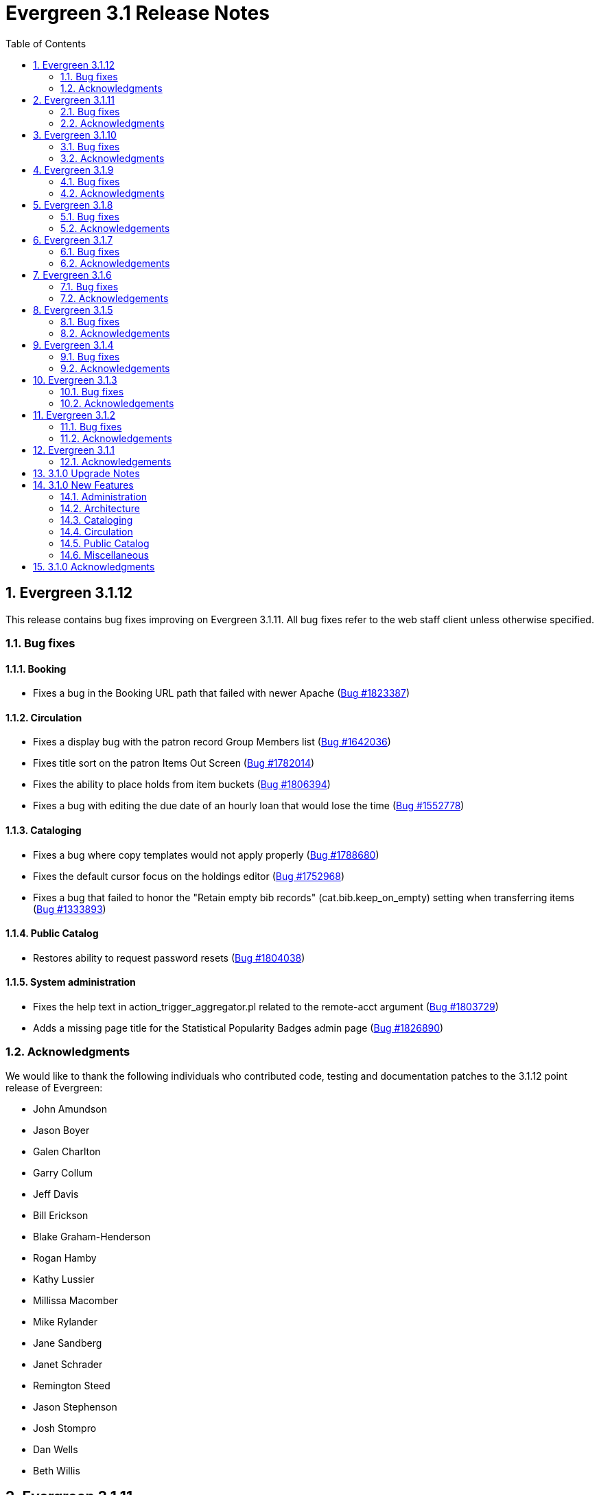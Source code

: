 Evergreen 3.1 Release Notes
===========================
:toc:
:numbered:

Evergreen 3.1.12
----------------

This release contains bug fixes improving on Evergreen 3.1.11.
All bug fixes refer to the web staff client unless otherwise specified.

Bug fixes
~~~~~~~~~

Booking
^^^^^^^

* Fixes a bug in the Booking URL path that failed with newer Apache
  (https://bugs.launchpad.net/evergreen/+bug/1823387[Bug #1823387])

Circulation
^^^^^^^^^^^

* Fixes a display bug with the patron record Group Members list
  (https://bugs.launchpad.net/evergreen/+bug/1642036[Bug #1642036])
* Fixes title sort on the patron Items Out Screen
  (https://bugs.launchpad.net/evergreen/+bug/1782014[Bug #1782014])
* Fixes the ability to place holds from item buckets
  (https://bugs.launchpad.net/evergreen/+bug/1806394[Bug #1806394])
* Fixes a bug with editing the due date of an hourly loan that would lose the
  time (https://bugs.launchpad.net/evergreen/+bug/1552778[Bug #1552778])

Cataloging
^^^^^^^^^^

* Fixes a bug where copy templates would not apply properly
  (https://bugs.launchpad.net/evergreen/+bug/1788680[Bug #1788680])
* Fixes the default cursor focus on the holdings editor
  (https://bugs.launchpad.net/evergreen/+bug/1752968[Bug #1752968])
* Fixes a bug that failed to honor the "Retain empty bib records"
  (cat.bib.keep_on_empty) setting when transferring items
  (https://bugs.launchpad.net/evergreen/+bug/1333893[Bug #1333893])

Public Catalog
^^^^^^^^^^^^^^

* Restores ability to request password resets
  (https://bugs.launchpad.net/evergreen/+bug/1804038[Bug #1804038])

System administration
^^^^^^^^^^^^^^^^^^^^^

* Fixes the help text in action_trigger_aggregator.pl related to the remote-acct
  argument (https://bugs.launchpad.net/evergreen/+bug/1803729[Bug #1803729])
* Adds a missing page title for the Statistical Popularity Badges admin page
  (https://bugs.launchpad.net/evergreen/+bug/1826890[Bug #1826890])


Acknowledgments
~~~~~~~~~~~~~~~
We would like to thank the following individuals who contributed code,
testing and documentation patches to the 3.1.12 point release of
Evergreen:

* John Amundson
* Jason Boyer
* Galen Charlton
* Garry Collum
* Jeff Davis
* Bill Erickson
* Blake Graham-Henderson
* Rogan Hamby
* Kathy Lussier
* Millissa Macomber
* Mike Rylander
* Jane Sandberg
* Janet Schrader
* Remington Steed
* Jason Stephenson
* Josh Stompro
* Dan Wells
* Beth Willis


Evergreen 3.1.11
----------------

This release contains bug fixes improving on Evergreen 3.1.10.
All bug fixes refer to the web staff client unless otherwise specified.

Bug fixes
~~~~~~~~~

Circulation
^^^^^^^^^^^

* Allows the Title Hold screen to remember previously selected pickup library
  (https://bugs.launchpad.net/evergreen/+bug/1665534[Bug #1665534])
* Sorting improvements for printing the Holds Pull List
  (https://bugs.launchpad.net/evergreen/+bug/1749502[Bug #1749502])
* Better display for non-catalogued checkouts in the offline checkout preview
  pane (https://bugs.launchpad.net/evergreen/+bug/1818576[Bug #1818576])

Cataloging
^^^^^^^^^^

* Fixes a bug that changed subfield order in bib record after editing a linked
  authority (https://bugs.launchpad.net/evergreen/+bug/712490[Bug #712490])
* Allows opening multiple selected copies in Item Status screen from the
  Holdings View (https://bugs.launchpad.net/evergreen/+bug/1734775[Bug
  #1734775])
* Adds missing "Deleted?" column choice to Record Buckets
  (https://bugs.launchpad.net/evergreen/+bug/1746360[Bug #1746360])
* Fixes the batch Call Number label field on the Volume editor to populate from
  the MARC record (https://bugs.launchpad.net/evergreen/+bug/1793196[Bug
  #1793196])
* Fixes a bug to allow editing the call number label for some but not all
  attached copies (https://bugs.launchpad.net/evergreen/+bug/1794588[Bug
  #1794588])
* Fixes the sort order of Parts on the Holdings View
  (https://bugs.launchpad.net/evergreen/+bug/1800178[Bug #1800178])

System administration
^^^^^^^^^^^^^^^^^^^^^

* Web client (websocket) logins are now properly tracked as user activity
  (https://bugs.launchpad.net/evergreen/+bug/1818153[Bug #1818153])
* Fixes some log warnings related to Holds Depth
  (https://bugs.launchpad.net/evergreen/+bug/1667497[Bug #1667497])
* Fixes a bug in the fine generator related to Bookings
  (https://bugs.launchpad.net/evergreen/+bug/1819796[Bug #1819796])


Acknowledgments
~~~~~~~~~~~~~~~
We would like to thank the following individuals who contributed code,
testing and documentation patches to the 3.1.11 point release of
Evergreen:

* John Amundson
* Jason Boyer
* Garry Collum
* Bill Erickson
* Jason Etheridge
* Rogan Hamby
* Kyle Huckins
* Terran McCanna
* Michele Morgan
* Jane Sandberg
* Janet Schrader
* Remington Steed
* Jason Stephenson
* Josh Stompro
* Dan Wells


Evergreen 3.1.10
----------------

This release contains bug fixes improving on Evergreen 3.1.9.
All bug fixes refer to the web staff client unless otherwise specified.

Bug fixes
~~~~~~~~~

Cataloging
^^^^^^^^^^

* Catalogers can now set the Bib Source in the Z39.50 Overlay and Import interfaces (https://bugs.launchpad.net/evergreen/+bug/1727345[Bug #1727345])
* Fixes an issue where publishers display in the publication date column in copy buckets (https://bugs.launchpad.net/evergreen/+bug/1812698[Bug #1812698])
* Electronic reources no longer display a call number called _##URI##_ in the Volume Editor (https://bugs.launchpad.net/evergreen/+bug/1752665[Bug #1752665])
* Spine/pocket label templates can now include circulation library and owning library (https://bugs.launchpad.net/evergreen/+bug/1726568[Bug #1726568])

Reports
^^^^^^^

* Fixes an issue where external documentation links can open in the reports module (https://bugs.launchpad.net/evergreen/+bug/1784893[Bug #1784893])
* Fixes an issue where publishers display as a publication date in reports (https://bugs.launchpad.net/evergreen/+bug/1812698[Bug #1812698])

System administration
^^^^^^^^^^^^^^^^^^^^^

* The _DELETE_COPY_ALERT_ permission no longer needs to be granted on the consortium level (https://bugs.launchpad.net/evergreen/+bug/1783421[Bug #1783421])


Acknowledgments
~~~~~~~~~~~~~~~
We would like to thank the following individuals who contributed code,
tests and documentation patches to the 3.1.10 point release of
Evergreen:

* John Amundson
* Galen Charlton
* Jeff Davis
* James Fournie
* Terran McCanna
* Mike Rylander
* Jane Sandberg
* Chris Sharp
* Jason Stephenson
* Ben Shum
* Cesar Velez
* Dan Wells


Evergreen 3.1.9
----------------
This release contains bug fixes improving on Evergreen 3.1.8.
All bug fixes refer to the web staff client unless otherwise specified.

Bug fixes
~~~~~~~~~

Acquisitions
^^^^^^^^^^^^

* The new `edi_order_pusher.pl` now only pushes purchase orders with a state of "on-order", to prevent older purchase orders from being unintentionally pushed to vendors.

Cataloging
^^^^^^^^^^

* The template dropdown in the holdings editor now provides more space to accommodate longer template names.
* The drop-down of copy tag types in the Manage Copy Tags dialog now includes the owning library of the copy tag type.

Circulation
^^^^^^^^^^^

* Fixes an issue with recalling checked-out materials.
* Added several missing columns to the patron bills grid.
* Corrected the display of the Bill Type column in the patron bills grid.
* Clarified the names of the "Billing Location" and "Grocery Billing Location" columns in the patron bills grid.
* The Bill Full Details grid now includes a billing location column for both circulation and grocery bills, as well as the owning library for circulation bills.
* The Billing History transactions grid now remembers any changes that users make to the column settings.
* Fixes an issue with printing multiple copies of bills.

Acknowledgments
~~~~~~~~~~~~~~~
We would like to thank the following individuals who contributed code,
tests and documentation patches to the 3.1.9 point release of
Evergreen:

* John Amundson
* Jason Boyer
* Andrea Buntz Neiman
* Jeff Davis
* Bill Erickson
* Angela Kilsdonk
* Katie G. Martin
* Terran McCanna
* Mike Rylander
* Jane Sandberg
* Janet Schrader
* Chris Sharp
* Remington Steed
* Jason Stephenson
* Cesar Velez


Evergreen 3.1.8
----------------
This release contains bug fixes improving on Evergreen 3.1.7.
All bug fixes refer to the web staff client unless otherwise specified.

Bug fixes
~~~~~~~~~

General
^^^^^^^

* Fixes a bug that blocked logging in from mobile browsers
* Fixes a readability issue with mobile menus
* Fixes performance issue related to grid tooltips.

Cataloging
^^^^^^^^^^

* Improves the functionality of setting a default tab of a bib record
* The web client now remembers the most recently selected copy template
* Adds help tips to Print Item Labels Settings tab
* If you add or edit copies and/or volumes from the Holdings View tab,
the view now automatically refreshes to show your changes.
* Provides an upgrade to MODS 3.3 for older Evergreen installations.
* Improves usability of Z39.50 MARC View.

Circulation
^^^^^^^^^^^

* Staff can now place multiple email addresses into the patron registration/
edit form, depending on the value of the `ui.patron.edit.au.email.regex`
library setting.
* Fixes an issue with the offline circulation module.
* When merging two users, the non-lead account is now completely purged from
the database, rather than simply being marked as deleted.

Public catalog
^^^^^^^^^^^^^^

* Removes incorrect copy counts from metarecord search results pages
* Electronic resources now display in the browse interfaces

System administration
^^^^^^^^^^^^^^^^^^^^^

* The example Apache 2.4 configuration now enables remoteip.
* Improves syntax in the fm_idl file.


Acknowledgements
~~~~~~~~~~~~~~~~
We would like to thank the following individuals who contributed code,
tests and documentation patches to the 3.1.8 point release of
Evergreen:

* Jason Boyer
* Galen Charlton
* Garry Collum
* Bill Erickson
* Rogan Hamby
* Rosie Le Faive
* Jeanette Lundgren
* Kathy Lussier
* Mike Rylander
* Jane Sandberg
* Janet Schrader
* Chris Sharp
* Ben Shum
* Remington Steed
* Jason Stephenson
* Cesar Velez
* Dan Wells


Evergreen 3.1.7
----------------
This release contains bug fixes improving on Evergreen 3.1.6.
All bug fixes refer to the web staff client unless otherwise specified.

Bug fixes
~~~~~~~~~

* Adds several columns to the items out grid.
* Adds the ability to copy patron addresses to the clipboard.
* Fixes several issues with adding new items and call numbers.
* Adds links to catalog records from the query and pending tabs of the Record Buckets interface.
* Corrects the date format used in several bucket interfaces.
* Adds a loading spinner to interfaces that are embedded in the web staff client via iframe
(such as the catalog).

Acknowledgements
~~~~~~~~~~~~~~~~
We would like to thank the following individuals who contributed code,
tests and documentation patches to the 3.1.7 point release of
Evergreen:

* John Amundson
* a. bellenir
* Jason Boyer
* Galen Charlton
* Garry Collum
* Dawn Dale
* Bill Erickson
* Jason Etheridge
* Kathy Lussier
* Mike Rylander
* Jane Sandberg
* Jason Stephenson
* Cesar Velez
* Dan Wells

Evergreen 3.1.6
----------------
This release contains bug fixes improving on Evergreen 3.1.5.
All bug fixes refer to the web staff client unless otherwise specified.

Bug fixes
~~~~~~~~~

* Fixes an issue that caused catalog searches to fail after a new library was added to the org tree.
* When you mouse over a grid cell in the client, a tooltip will display the full contents of the cell.
* Fixes issues with columns in the Item Status, Holdings View, Checkout, Patron Bill, Recent Circ History,
* Fixes various misspellings and capitalization issues in the interface.
* Circulation staff can now override a patron block that is placed from Messages/Apply Penalty.
* Fixes an issue with checking in hourly loans.
* Staff can now approve pending patron addresses in the patron edit interface.
* Prevents patron records from being merged with themselves.
* Fixes a bug where the patron card dialog would not allow the user to change the primary barcode under certain circumstances.
* Fixes issues with duplicate transit records.
* Adds the transit cancel time to the Most Recent Transits section of the Item Status Holds / Transit tab.
* Adds the "Show in Catalog" action back to the Item Status grid.
* Improvements to the Item Attribute Editor.
* Staff can now set a default search box in the Z39.50 search interface.
* Staff can now delete copy notes.
* Fixes an issue in which transferring items and vol/items caused statistical categories to disappear.
* In the MARC editor, the 007 physical characteristics wizard now has a different icon than the authority linker.
* Protects backordered acquisitions items from having their catalog items deleted.
* Fixes a problem where EDI ORDERS message were not visible in the EDI Messages interface.
* Fixes problems that occur when cloning a report template created in the XUL client.
* Fixes bugs that caused activity metric data when performing searches.
* Fixes an issue where the "Predict New Issues" button in the Serials module did not use the correct pattern. 
* The KPAC now respects the `opac.holds.org_unit_not_pickup_lib` setting.

Acknowledgements
~~~~~~~~~~~~~~~~
We would like to thank the following individuals who contributed code,
tests and documentation patches to the 3.1.6 point release of
Evergreen:

* John Amundson
* a. bellenir
* Jason Boyer
* Steven Callender
* Galen Charlton
* Garry Collum
* Amy Constantino
* Jeff Davis
* Bill Erickson
* Jason Etheridge
* Joan Kranich
* Sam Link
* Jeanette Lundgren
* Kathy Lussier
* Michele Morgan
* Mike Rylander
* Jane Sandberg
* Dan Scott
* Chris Sharp
* Ben Shum
* Jason Stephenson
* Dan Wells
* Beth Willis


Evergreen 3.1.5
----------------
This release contains bug fixes improving on Evergreen 3.1.4.
All bug fixes refer to the web staff client unless otherwise specified.

Bug fixes
~~~~~~~~~

* Several strings are now displayed in the correct translation.
* Right clicking in grids results in more intuitive behavior.
* Usernames and barcodes containging the _%_ character no longer
experience problems logging in.
* Fixes cases in which the web client stops loading after the toolbar.
* Fixes problems in which using the web client in multiple tabs leads
to data inconsistency.
* Fixes an issue that caused authentication session checks to spam
the system and needlessly fill up logs.
* Boolean fields within grid views now say "Yes"/"No" instead of 
"true"/"false".
* Fixes sorting issues in the patron search.
* Staff can now choose to print out only a selection of items out,
instead of having to print them all.
* The patron triggered event screen now respects the
`circ.staff.max_visible_event_age` library setting.
* Fixes an issue which caused an exception to be thrown during
non-cataloged item checkout.
* Fixes permission issues related to merging users.
* The bibliographic record summary now displays the call number that
matches the library's classification system.
* The copy editor now makes shelving locations visible to catalogers
from other libraries as needed.
* Once a record is overlayed in the Z39.50 screen, it is no longer
marked for overlay.
* Fixes several issues with the item status list view.
* When adding new copies, the circulation library now defaults to the
call number's owning library.
* Fixes display issues with the Print Item Labels page.
* Fixes an issue in which the staff client and the OPAC displayed
different counts of available items.

Acknowledgements
~~~~~~~~~~~~~~~~
We would like to thank the following individuals who contributed code,
tests and documentation patches to the 3.1.5 point release of
Evergreen:

* John Amundson
* a. bellenir
* Jason Boyer
* Garry Collum
* Jeff Davis
* Bill Erickson
* Rogan Hamby
* Kathy Lussier
* Terran McCanna
* Michele Morgan
* Mike Rylander
* Jane Sandberg
* Chris Sharp
* Jason Stephenson
* Ben Shum
* Cesar Velez
* John Yorio


Evergreen 3.1.4
----------------
This release contains bug fixes improving on Evergreen 3.1.3.  Note that
all bug fixes refer to the web staff client unless otherwise specified.

Bug fixes
~~~~~~~~~

* Fixes right-click issues with the Web client grids
* Fixes an issue with the Default SMS Carrier in the patron edit form.
* Fixes an issue that allowed overdue notices to be sent to a patron
whose long overdue item has been paid for.
* Checking in precat items now displays the "Route to Cataloging" alert each
time the item is checked in.
* Fixes an issue where alerts that had been cleared by a check-in continued
to display.
* Fixes an issue in which the Adjust to Zero feature
does not close a checked-in lost circ.
* Deleted copies that are still checked out can now be checked in.
* Fixes a mislabeled column in the patron checkout grid.
* Grocery bills are no longer styled the same way as overdue bills.
* Fixes an error with the missing pieces functionality.
* Courier codes now display in the transit slip receipt preview.
* Fixes several issues related to adding volumes.
* Fixes several issues related to empty volumes.
* Fixes several issues related to item and volume transfers.
* Fixes several issues with checkboxes in the volume/copy editor.
* The Item Status grid now displays OU shortnames instead of full names
for the "Circulation Library" column.
* The Volume/Copy editor now allows users to remove a value from the Age
Hold Protection field.
* Barcode completion now works in copy buckets.
* The Z39.50 interface now notices when another record has been marked
for overlay.
* Fixes a display issue for the Remove MARC Field Groups checkboxes in
the Z39.50 interface.
* Fixes a performance issue for the Validate button in the MARC Editor.
* Fixes an incorrect close tag in the Print Item Labels toolbar.
* Better scoping of copy tags in search results.
* Prevents sending invalid search.highlight_display_fields calls.
* Electronic Resource links now open in a new tab.
* Fixes an issue with the fiscal year close-out operation.

Acknowledgements
~~~~~~~~~~~~~~~~
We would like to thank the following individuals who contributed code,
tests and documentation patches to the 3.1.4 point release of
Evergreen:

* A. Bellenir
* Adam Bowling
* Jason Boyer
* Galen Charlton
* Garry Collum
* Jeff Davis
* Bill Erickson
* Kathy Lussier
* Terran McCanna
* Michele Morgan
* Jennifer Pringle
* Mike Rylander
* Jane Sandberg
* Chris Sharp
* Jason Stephenson
* Cesar Velez
* Dan Wells

Evergreen 3.1.3
---------------
This release contains bug fixes improving on Evergreen 3.1.2.  Note that
all bug fixes refer to the web staff client unless otherwise specified.

Bug fixes
~~~~~~~~~

* Fixes specific cases in which deleted records appear in search results.
* Fixes a performance issue with deleting patrons.
* The hold shelf dialog popup now lists the patron's notification
preferences.
* Fixes an issue that prevented editing items when a monograph part
is present.
* Patron information is now available for use in the bills_current
and bills_historical receipt templates.
* The browser's "This page may contain unsaved data" warning now 
appears when users click the update
expire date button in a patron account and attempt to navigate away
without saving.
* The holds tab of the patron record now includes a monograph part
column.
* The barcode box in the checkout screen
no longer hovers above patron record tabs when
staff users scroll down.
* Fixes an issue with the date of birth in the patron edit scren.
* The patron account bills grid are now color-coded by the item's
status.
* Fixes an issue with the dropdown of billing type options.
* The Item Status screen now includes as a floating group column.

Acknowledgements
~~~~~~~~~~~~~~~~
We would like to thank the following individuals who contributed code,
tests and documentation patches to the 3.1.3 point release of
Evergreen:

* BC Libraries Cooperative
* A. Bellenir
* Jason Boyer
* Galen Charlton
* Garry Collum
* Dawn Dale
* Bill Erickson
* Blake Graham-Henderson
* Kyle Huckins
* Jeanette Lundgren
* Kathy Lussier
* Terran McCanna
* Michele Morgan
* Dan Pearl
* Mike Rylander
* Geoff Sams
* Jane Sandberg
* Chris Sharp
* Remington Steed
* Jason Stephenson
* Cesar Velez
* Dan Wells


Evergreen 3.1.2
---------------

This release contains bug fixes improving on Evergreen 3.1.1.   Note that
all bug fixes refer to the web staff client unless otherwise specified.

Bug fixes
~~~~~~~~~

Cataloging
^^^^^^^^^^

* The MARC editor now handles 008 fields better.
* Adds spaces between subfields when suggesting a call
number for a new volume.
* MarcXML exports from the MARC Batch Import/Export ->
Export Records screen now downloads the file, rather than opening
it in the browser.
* The Item Status Circulation Library column now displays a 
shortname rather than the full library name.
* The Item Status Remaining Renewals column now displays
correctly.
* The Item Status now has a "Last Renewal Workstation" column
available.
* Fixes the circulation counts displayed in Item Status Details.
* Removes an error that got thrown in the Holdings View when a call number
contains no copy.
* Fixes an issue where multiple copies with different values for required
statistical categories could not be edited and saved in batch.
* Add an option to remove floating in the copy editor.
* Fixes an issue with the floating dropdown in the copy editor.
* Fixes a problem in which the copy template didn't properly copy
certain objects.
* Reduces the number of API calls that the MARC Editor requires.
* The order of the Z39.50 servers on the Z39.50 import screen
no longer relies on capitalization.

Circulation
^^^^^^^^^^^

* Fixes an issue that prevented the offline patron registration
screen from loading.
* Fixes an issue with searching patrons by permission group.
* The barcodes in the patron search are now clickable.
* Staff members can now manually override the patron juvenile
flag value, regardless of the patron's date of birth.
* Checkboxes on patron registration screen are now properly aligned
with other fields.
* The user permission group dropdowns in the patron registration,
edit, and search interfaces now have scrollbars.
* The date picker on the checkout screen is now hidden unless
circ staff activates a specific due date option.
* The check-in screen now includes a copy status column.
* The Merge Patrons interface now displays the date of birth.
* The user bucket screen now displays the Bucket ID.
* The payment button on patron bills screen is now inactive if the
Payment Received field is blank.
* The Bill History receipt now includes a Finish date and a Last
Payment date.
* When a patron summary contains an image of the patron,
that image tag now has a null alt attribute to remove it from
the flow of a screen reader.
* Corrects an issue that caused the transit dialog to show the
wrong branch.
* Corrects an issue with printing transit lists.
* "Find another target" on transiting hold no longer leaves the 
copy "in-transit".
* The images now display to distinguish hold and transit slips.
* The Clearable Holds list printout now only shows holds that have
expired.
* Restores the call number prefix and suffix fields to the holds
pull list.
* The documentation at the top of the hold shelf slip template
adds `patron.alias`.
* The cursor in the in-house use screen now automatically goes
to the barcode field.
* The in-house use screen now shows a copy status column.
* Add support for converting change to patron credit in the patron bills
interface, consistent with the XUL feature.
* Fixes a bug that caused pickup/request library fields to be
blank sometimes.
* Fixes a bug in the offline org unit tree.

Command-line system administration
^^^^^^^^^^^^^^^^^^^^^^^^^^^^^^^^^^

* The novelist entry in `eg_vhost.conf` includes two new
parameters.
* Corrects an issue with the `--max-sleep` argument on the
`action_trigger_runner.pl` support script.
* Corrects an issue with how the `eg_pbx_allocator.pl` script
detects an existing lock file.
* The 3.0.2-3.0.3 upgrade script disables triggers before
recalculating bib visibility.

Public catalog
^^^^^^^^^^^^^^

* Fixes an issue that caused records with located URIs to be
retrieved in Copy Location and Copy Location Group searches.
* Fixes an error message that appeared in the search box
in the public catalog while placing hold after an advanced search.
* Restores the display of copy information for the user's
preferred library in the public catalog.
* Author and contributor names are no longer highlighted in 
search results when the user has turned off highlighting.
* Fixes regression errors in the search results page.
* Removes redundant call numbers from the Show More Details
search results.
* The cast field in the catalog is now taken from the 511 field
when first indicator = 1, rather than the 508.
* Fixes a display issue caused by editing holds.
* Repairs broken author search links on the catalog record page.

Serials
^^^^^^^

* Fixes an issue that prevented users from searching for
receivable issues using Database ID or ISSN in the Serials
Batch Receive interface.

General
^^^^^^^
* Pins AngularJS support to version 1.6, which prevents unsupported
AngularJS versions (such as 1.7) from breaking the build process.
* Adds some padding to the bottom of Web Client interfaces.
* Logins now honor all org unit timeout settings.
* Evergreen will now identify and handle invalid timezones.
* Fixes an issue where a column header in some interfaces were automatically
highlighted in green when retrieving the interface.
* The parts column in the Item Status screen now displays parts data.


Acknowledgements
~~~~~~~~~~~~~~~~
We would like to thank the following individuals who contributed code,
tests and documentation patches to the 3.1.2 point release of
Evergreen:

* John Amundson
* Jason Boyer
* Galen Charlton
* Garry Collum
* Dawn Dale
* Jeff Davis
* Bill Erickson
* Lynn Floyd
* Rogan Hamby
* Kyle Huckins
* Sam Link
* Jeanette Lundgren
* Kathy Lussier
* Katie G. Martin
* Terran McCanna
* Michele Morgan
* Dan Pearl
* Mike Rylander
* Laura Sachjen
* Jane Sandberg
* Chris Sharp
* Ben Shum
* Remington Steed
* Jason Stephenson
* Josh Stompro
* Cesar Velez
* Dan Wells
* Bob Wicksall



Evergreen 3.1.1
---------------
This release contains bug fixes improving on Evergreen 3.1.0.

* Fixes a performance issue with the Patron Billing History screen and
other screens that cause Flattener.pm to re-create joins
unnecessarily.
* Fixes an issue that prevented patron alerts from showing to staff at
other libraries.
* Corrects the "Holdable" attribute display on the Item Status detailed
view.
* Fixes the ability to delete multiple copies from Item Status.

Acknowledgements
~~~~~~~~~~~~~~~~
We would like to thank the following individuals who contributed code,
tests and documentation patches to the 3.1.1 point release of
Evergreen:

* Jason Boyer
* Bill Erickson
* Morkor Quarshie
* Jane Sandberg
* Remington Steed
* Jason Stephenson
* Kevin Tran
* Dan Wells


3.1.0 Upgrade Notes
-------------------
Like many major Evergreen upgrades, 3.1 requires a full reingest of your
bibliographic records before the system is usable again.  While a basic reingest
is included at the end of the upgrade script, it happens after the main
COMMIT, so it is safe to cancel that and run the required reingest as you see
fit (e.g. via pingest.pl).


3.1.0 New Features
------------------

Administration
~~~~~~~~~~~~~~

New Latency Tester Tool
^^^^^^^^^^^^^^^^^^^^^^^
The Evergreen Web Staff Client now includes a section called *Tests* linked from
*Administration -> Workstation*. The *Tests* page houses a simple tool
that can be used to test the latency of the websocket connection between the
client and the server (via the `opensrf.echo` service).

This page displays which Evergreen host server is being queried. Upon hitting
the blue "Start Test" button for the first time, it will issue 10 sequentially
fired requests in order to get a solid initial average. Clicking the button a
second time will take one more measurement and recalculate the average
latency. The results can be copied to clipboard for troubleshooting purposes
and also cleared from display.

marc_export --uris option
^^^^^^^^^^^^^^^^^^^^^^^^^
The marc_export support script now has a `--uris` option (short form:
`-u`) to export records with located URIs (i.e. electronic resources).  When
used by itself, it will export only records that have located URIs.  When
used in conjunction with `--items`, it will add records with located URIs
but no items/copies to the output.  If combined with a `--library` or
`--descendants` option, this option will limit its output to those
records with URIs at the designated libraries.  The best way to use
this option is in combination with the `--items` and one of the
`--library` or `--descendants` options to export *all* of a library's
holdings both physical and electronic.


Architecture
~~~~~~~~~~~~

Sample Data Includes Surveys
^^^^^^^^^^^^^^^^^^^^^^^^^^^^
The Concerto sample data set now includes patron surveys, questions,
answers, and responses.

Virtual Index Definitions
^^^^^^^^^^^^^^^^^^^^^^^^^
The practical purpose of Virtual Index Definitions is to supply an Evergreen
administrator with the ability to control the weighting and field inclusion of
values in the general keyword index, commonly referred to as "the blob,"
without requiring tricky configuration that has subtle semantics, an
over-abundance of index definitions which can slow search generally, or the
need to reingest all records on a regular basis as experiments are performed
and the configuration refined. Significant results of recasting keyword indexes
as a set of one or more Virtual Index Definitions will be simpler search
configuration management, faster search speed overall, and more practical
reconfiguration and adjustment as needed.

Previously, in order to provide field-specific weighting to
keyword matches against titles or authors, an administrator must duplicate many
other index definitions and supply overriding weights to those duplicates. This
not only complicates configuration, but slows down record ingest as well as
search. It is also fairly ineffective at achieving the goal of weighted keyword
fields. Virtual Index Definitions will substantially alleviate the need for
these workarounds and their consequences.

  * A Virtual Index Definition does not require any configuration for
extracting bibliographic data from records, but instead can become a sink for
data collected by other index definitions, which is then colocated together to
supply a search target made up of the separately extracted data. Virtual Index
Definitions are effectively treated as aggregate definitions, matching across
all values extracted from constituent non-virtual index definitions.  They can
further make use of the Combined class functionality to colocate all values in a
class together for matching even across virtual fields.

  * Configuration allows for weighting of constituent index definitions that
participate in a Virtual Index Definition. This weighting is separate from the
weighting supplied when the index definition itself is a search target.

  * The Evergreen QueryParser driver returns the list of fields actually
searched using every user-supplied term set, including constituent expansion
when a Virtual Index Definition is searched. In particular, this will facilitate
Search Term Highlighting described below.

  * Stock configuration changes make use of pre-existing, non-virtual index
definitions mapped to new a Virtual Index Definition that implements the
functionality provided by the `keyword|keyword` index definition. The
`keyword|keyword` definition is left in place for the time being, until more data
can be gathered about the real-world effect of removing it entirely and
replacing it with Virtual Index Definition mappings.

  * New system administration functions will be created to facilitate
modification of Virtual Index Definition mapping, avoiding the need for a full
reingest when existing index definitions are added or removed from a virtual
field.

Increased use of Metabib Display Fields
+++++++++++++++++++++++++++++++++++++++
We use Metabib Display Fields (newly available in 3.0) to render catalog search
results, intermediate metarecord results, and record detail pages. This requires
the addition of several new Metabib Display Field definitions, as well as Perl
services to gather and render the data.

We also use more Metabib Display Fields in the client. As a result,
bibliographic fields will display in proper case in more client interfaces and
in Evergreen reports.

Interfaces
++++++++++
A new AngularJS "MARC Search/Facet Fields" interface has been created to replace
the Dojo version, and both have been extended to support Virtual Index
Definition data supplier mapping and weighting.

Settings & Permissions
++++++++++++++++++++++
The new Virtual Index Definition data supplier mapping table,
`config.metabib_field_virtual_map`, requires the same permissions as the
MARC Search/Facet Fields interface: CREATE_METABIB_FIELD, UPDATE_METABIB_FIELD,
DELETE_METABIB_FIELD, or ADMIN_METABIB_FIELD for all actions

Backend
+++++++
There now exist several new database tables and functions primarily in support
of search highlighting. Additionally, the QueryParser driver for Evergreen has
been augmented to be able to return a data structure describing how the search
was performed, in a way that allows a separate support API to gather a
highlighted version of the Display Field data for a given record.

Default Weights
+++++++++++++++
By default, the following fields will be weighted more heavily in keyword
searches. Administrators can change these defaults by changing the values in the
 "All searchable fields" virtual index in the "MARC Search/Facet Fields"
interface.

  * Title proper
  * Main title (a new index limited to the words in the 245a)
  * Personal author
  * All subjects

In addition, note indexes and the physical description index will receive
less weight in default keyword searches.

Re-ingest or Indexing Dependencies
++++++++++++++++++++++++++++++++++
With the addition and modification of many Index Definitions, a full reingest is
recommended.  However, search will continue to work as it did previously
for those records that have not yet been reingested. Therefore a slow, rolling
reingest is recommended.

Performance Implications or Concerns
++++++++++++++++++++++++++++++++++++
Because the Metabib Display Fields infrastructure will eventually replace
functionality that is significantly more CPU-intensive in the various forms of
XML parsing, XSLT transformation, XPath calculation, and
Metabib Virtual Record construction, it is expected that the overall CPU load
will be reduced by this development, and ideally the overall time required to
perform and render a search will likewise drop. It is unlikely that the speed
increase will be visible to users on a per-search basis, but that search in
aggregate will become a smaller consumer of resources.


Cataloging
~~~~~~~~~~

Track Record Merges
^^^^^^^^^^^^^^^^^^^
When 2 or more bib records are merged, all records involved are stamped
with a new `merge_date` value.  For any bib record, this field indicates
the last time it was involved in a merge.  At the same time, all
subordinate records (i.e. those deleted as a product of the merge) are
stamped with a `merged_to` value indicating which bib record the source
record was merged with.

In the browser client bib record display, a warning alert now appears
along the top of the page (below the Deleted alert) indicating when a
record was used in a merge, when it was merged, and which record it was
merge with, rendered as a link to the target record.


Circulation
~~~~~~~~~~~

Alternate Patron Hold Pickup
^^^^^^^^^^^^^^^^^^^^^^^^^^^^
This feature adds a bit of convenience to a common task: checking out
an item on hold to another patron (typically a family member or helper).

When you checkout the item, you will get a pop-up window with warnings associated
with this item.  The "ITEM_ON_HOLDS_SHELF" message is now expanded to

 * Let you know the name of the person who had placed the hold.
 * Give you the option (in the form of a checkbox) of cancelling the
   hold placed by the above-named patron.  (Checked = Cancel the hold;
   Unchecked = Leave the hold in place)

The initial value of the checkbox is derived from the
`circ.clear_hold_on_checkout` organizational setting.

If the operator has CANCEL_HOLD privilege, then if the checkbox is checked and
the checkout is allowed to proceed, the hold will be cancelled with a note that
the item was checked out to another patron.

This feature is available in the browser-based staff client.

New Patron Billing Statement
^^^^^^^^^^^^^^^^^^^^^^^^^^^^
The Evergreen web staff client now includes a patron billing statement,
which summarizes a patron's bills, credits and payments in a familiar
layout.  This can be found on the "Statement" tab of the Patron Bill
Details page. (From the Patron Bills page, double-click a row to view
its details, or choose "Full Details" from the Actions menu.)

Enhanced Billing Timestamp Support
^^^^^^^^^^^^^^^^^^^^^^^^^^^^^^^^^^
Previously, billings had to make do with a single timestamp attempting
to fill two different roles.  In the case of an overdue fine, the
timestamp represented the *end* of the fine period for that billing,
while for all other fines, the timestamp was merely the time the bill
was created.  This setup generally worked, but not without confusion,
and limited our ability to understand and process the data.

Billings will now have up to three timestamps: a create date, and when
applicable, a fine period start and a fine period end.  This clarifies
and simplifies things like backdating, retrospective fine generation,
account balancing for negative balance avoidance, and billing timeline
views.

Copy Alerts and Suppression Matrix
^^^^^^^^^^^^^^^^^^^^^^^^^^^^^^^^^^
The Copy Alerts feature allows library staff to add customized alert
messages to copies. The copy alerts will appear when a specific event
takes place, such as when the copy is checked in, checked out, or
renewed. Alerts can be temporary or persistent: temporary alerts will be
disabled after the initial alert and acknowledgement from staff, while
persistent alerts will display each time the alert event takes place.
Copy Alerts can be configured to display at the circulating or owning
library only or, alternatively, when the library at which the alert
event takes place is not the circulating or owning library.  Copy Alerts
can also be configured to provide options for the next copy status that
should be applied to an item.  Library administrators will have the
ability to create and customize Copy Alert Types and to suppress copy
alerts at specific org units.

Copy alerts can be added via the volume/creator and the check in,
check out, and renew pages.  Copy alerts can also be managed at the
item status page.

Copy alert types can be managed via the Copy Alert Types page in
Local Administration, and suppression of them can be administered
via the Copy Alert Suppression page under Local Administration.

Place Multiple Holds At Once
^^^^^^^^^^^^^^^^^^^^^^^^^^^^
Users with the appropriate permissions now have the ability to place multiple
title/metarecords holds at once. This feature is especially beneficial for book
clubs and reading groups, which need to place holds on multiple copies of a
title.

In order to use the feature:

  * Set the _Maximum number of duplicate holds allowed_ Library Setting
    (`circ.holds.max_duplicate_holds`) to a number higher than 1
  * Log in as a user with the CREATE_DUPLICATE_HOLDS

When placing a title or metarecord hold, a _Number of copies_ field will
display for these users. This field is not available when placing part, volume
or copy holds.

This feature does not change the way in which the system fills holds. The
multiple holds will fill in the same way that they would if the user had placed
multiple holds separately.

New Notice Columns in Items Out Grid
^^^^^^^^^^^^^^^^^^^^^^^^^^^^^^^^^^^^^
The grid in the patron "items out" page in the Evergreen web staff client has two new
columns indicating the number of notifications generated for a given loan and the date of
the most recent notification. These columns will allow circulation staff to better respond to
patron questions about whether they were sent notification about an overdue item.

The columns are based on the number of completed Action Trigger events on the
loan that have a 'checkout.due' hook. In other words, they would include overdue
and courtesy notices.

A new library setting, "Exclude Courtesy Notices from Patrons Itemsout Notices Count",
if set will cause the notice count and date fields to exclude courtesy notices.

Patron Email Addresses Now Clickable In Web Staff Client
^^^^^^^^^^^^^^^^^^^^^^^^^^^^^^^^^^^^^^^^^^^^^^^^^^^^^^^^
Adds a mailto link to the patron's email in their profile so it can
be clicked to send and email to the patron. No new settings or
permissions are included in this feature.

Pickup Library for Staff-placed Holds
^^^^^^^^^^^^^^^^^^^^^^^^^^^^^^^^^^^^^
Adds a new library setting, _circ.staff_placed_holds_fallback_to_ws_ou_,
that helps determine the hold pickup library in cases where patrons don't
have a preferred hold pickup library in their account and a staff member
is placing the hold on their behalf.

  * When this setting is true and the patron doesn't have a preferred
  library listed, the hold pickup library will default to the
  workstation's organizational unit.
  * When this setting is false and the patron doesn't have a preferred
  library listed, the hold pickup library will default to the
  patron's home library.

Public Catalog
~~~~~~~~~~~~~~

Search Term Highlighting
^^^^^^^^^^^^^^^^^^^^^^^^
Evergreen now highlights search terms on the public catalog's main search
results page, the record detail page, and intermediate pages such as metarecord
grouped results page. Highlighting search terms will help the user determine why
a particular record (or set of records) was retrieved.

Highlighting of matched terms uses the same stemming used to accomplish the
search, as configured per field and class.

This feature will help the user more quickly determine the relevance of a
particular record by calling their attention to search terms in context. Lastly,
it will help familiarize the user with how records are searched, including which
fields are searched as well as exposing concepts like stemming.

You can turn off search term highlighting by uncommenting the line
`search.no_highlight = 1;` in `config.tt2`.

When highlighting is generally enabled, it may be turned on or off on a per-page
basis through the use of a UI component which will request the page again
without highlighting.

Highlighting of terms uses Template::Toolkit-driven CSS. A generic CSS class
identifying a highlighted term, along with CSS classes identifying the search
class and each search field are available for use for customization of the
highlighting. A stock CSS template is provided as a baseline upon which sites
may expand.


Copy Location Filter Displays for System Searches
^^^^^^^^^^^^^^^^^^^^^^^^^^^^^^^^^^^^^^^^^^^^^^^^^
The Shelving Location filter now displays on the advanced search page when
a search is scoped to a library system, not just to an individual branch. If
a library system is selected as the Search Library, the shelving location
limiter will display any shelving location that is owned by the selected system
or by the consortium. It will NOT display shelving locations owned by child
branches.

Multi-source Attributes
^^^^^^^^^^^^^^^^^^^^^^^
We now allow record attribute definitions to extract data using more than
one strategy (XPath, tag+subfield, fixed field, etc.) as long as the values
from various sources would, after normalization, have the same shape.

Multilingual Search
+++++++++++++++++++
This change allows us to configure multilingual search, by extracting values
from both the 008 controlfield and the 041 datafield.  Because the values
in each can be normalized to the same controlled list (and, in practice, are
already from the same normalized value set), catalog searches can now use normal
boolean search semantics to find records with various combinations of
language attributes.

E.g., in the concerto test data:

  * `keyword: piano item_lang(eng) item_lang(ita)`


Optional Display of Badges in Catalog
^^^^^^^^^^^^^^^^^^^^^^^^^^^^^^^^^^^^^
A new setting controls whether badges (popularity, etc.) are displayed
in the catalog. If you do not wish badges to be displayed, set the
`ctx.hide_badge_scores` setting to "true" in `config.tt2`.


Miscellaneous
~~~~~~~~~~~~~

Fixes to patron name/username search indexes
^^^^^^^^^^^^^^^^^^^^^^^^^^^^^^^^^^^^^^^^^^^^
When using pg_restore to restore an Evergreen database, some of the
indexes used to speed up patron searches on names and usernames
could be lost.

This release fixes the underlying issue and re-creates the indexes
in question.

Details
+++++++
When using pg_restore to restore an affected database, the
"unaccent" indexes on actor.usr would not be created due to an
unqualified function reference in `evergreen.unaccent_and_squash`.

The function will be replaced to resolve the search path issue,
and the following indexes on actor.usr will be dropped and then
re-created:

  * actor_usr_first_given_name_unaccent_idx;
  * actor_usr_second_given_name_unaccent_idx;
  * actor_usr_family_name_unaccent_idx;
  * actor_usr_usrname_unaccent_idx;

This will be done even if the indexes are already present, and may
take a few minutes on a database with many patrons.


3.1.0 Acknowledgments
---------------------
The Evergreen project would like to acknowledge the following
organizations that commissioned developments in this release of
Evergreen:

* Albany Public Library (Oregon)
* Consortium of Ohio Libraries
* CW MARS
* Indiana State Library
* Georgia Public Library Service
* Hagerstown - Jefferson Township Library
* Linn-Benton Community College
* MassLNC
* Pennsylvania Integrated Library System
* Sage Library System
* Union County Public Library (Indiana)

We would also like to thank the following individuals who contributed
code, translations, documentations patches and tests to this release of
Evergreen:

* Eva Cerninakova
* Andi Chandler
* Galen Charlton
* Jeff Davis
* Bill Erickson
* Jeff Godin
* Rogan Hamby
* Angela Kilsdonk
* Sam Link
* Jeanette Lundgren
* Kathy Lussier
* Fares Othman
* Dan Pearl
* Mike Rylander
* Jane Sandberg
* Chris Sharp
* Ben Shum
* Remington Steed
* Jason Stephenson
* Kevin Tran
* Cesar Velez
* Dan Wells


We also thank the following organizations whose employees contributed
patches:

* Bibliomation
* British Columbia Libraries Cooperative
* Calvin College
* CW MARS
* Equinox Open Library Initiative
* Georgia Public Library Service
* Greater Clarks Hill Regional Library System
* Jordanian Library and Information Association
* King County Library System
* Knihovna Jabok
* Linn-Benton Community College
* MassLNC
* Sigio
* Traverse Area District Library

We regret any omissions.  If a contributor has been inadvertently
missed, please open a bug at http://bugs.launchpad.net/evergreen/
with a correction.
